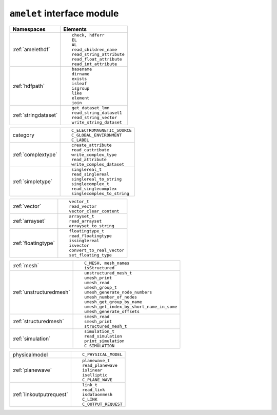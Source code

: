 ``amelet`` interface module
==============================

+---------------------------+------------------------------------------------------+
| Namespaces                | Elements                                             |
+===========================+======================================================+
| :ref:`amelethdf`          |::                                                    |
|                           |                                                      |
|                           |     check, hdferr                                    |
|                           |     EL                                               | 
|                           |     AL                                               |
|                           |     read_children_name                               |
|                           |     read_string_attribute                            |
|                           |     read_float_attribute                             |
|                           |     read_int_attribute                               |
+---------------------------+------------------------------------------------------+
| :ref:`hdfpath`            |::                                                    |
|                           |                                                      |
|                           |    basename                                          |
|                           |    dirname                                           |
|                           |    exists                                            |
|                           |    isleaf                                            |
|                           |    isgroup                                           |
|                           |    like                                              |
|                           |    element                                           |
|                           |    join                                              |
+---------------------------+------------------------------------------------------+
| :ref:`stringdataset`      |::                                                    |
|                           |                                                      |
|                           |    get_dataset_lmn                                   |
|                           |    read_string_dataset1                              |
|                           |    read_string_vector                                |
|                           |    write_string_dataset                              |
+---------------------------+------------------------------------------------------+

+---------------------------+------------------------------------------------------+
| category                  |::                                                    |
|                           |                                                      |
|                           |    C_ELECTROMAGNETIC_SOURCE                          |
|                           |    C_GLOBAL_ENVIRONMENT                              |
|                           |    C_LABEL                                           |
+---------------------------+------------------------------------------------------+
| :ref:`complextype`        |::                                                    |
|                           |                                                      |
|                           |    create_attribute                                  |
|                           |    read_cattribute                                   |
|                           |    write_complex_type                                |
|                           |    read_attribute                                    |
|                           |    write_complex_dataset                             |
+---------------------------+------------------------------------------------------+
| :ref:`simpletype`         |::                                                    |
|                           |                                                      |
|                           |    singlereal_t                                      |
|                           |    read_singlereal                                   |
|                           |    singlereal_to_string                              |
|                           |    singlecomplex_t                                   |
|                           |    read_singlecomplex                                |
|                           |    singlecomplex_to_string                           |
+---------------------------+------------------------------------------------------+

+---------------------------+------------------------------------------------------+
| :ref:`vector`             |::                                                    |
|                           |                                                      |
|                           |    vector_t                                          |
|                           |    read_vector                                       |
|                           |    vector_clear_content                              |
+---------------------------+------------------------------------------------------+
| :ref:`arrayset`           |::                                                    |
|                           |                                                      |
|                           |    arrayset_t                                        |
|                           |    read_arrayset                                     |
|                           |    arrayset_to_string                                |
+---------------------------+------------------------------------------------------+
| :ref:`floatingtype`       |::                                                    |
|                           |                                                      |
|                           |    floatingtype_t                                    |
|                           |    read_floatingtype                                 |
|                           |    issinglereal                                      |
|                           |    isvector                                          |
|                           |    convert_to_real_vector                            |
|                           |    set_floating_type                                 |
+---------------------------+------------------------------------------------------+

+---------------------------+------------------------------------------------------+
| :ref:`mesh`               |::                                                    |
|                           |                                                      |
|                           |    C_MESH, mesh_names                                |
|                           |    isStructured                                      |
+---------------------------+------------------------------------------------------+
| :ref:`unstructuredmesh`   |::                                                    |
|                           |                                                      |
|                           |    unstructured_mesh_t                               |
|                           |    umesh_print                                       |
|                           |    umesh_read                                        |
|                           |    umesh_group_t                                     |
|                           |    umesh_generate_node_numbers                       |
|                           |    umesh_number_of_nodes                             |
|                           |    umesh_get_group_by_name                           |
|                           |    umesh_get_index_by_short_name_in_some             |
|                           |    umesh_generate_offsets                            |
+---------------------------+------------------------------------------------------+
| :ref:`structuredmesh`     |::                                                    |
|                           |                                                      |
|                           |    smesh_read                                        |
|                           |    smesh_print                                       |
|                           |    structured_mesh_t                                 |
+---------------------------+------------------------------------------------------+
| :ref:`simulation`         |::                                                    |
|                           |                                                      |
|                           |    simulation_t                                      |
|                           |    read_simulation                                   |
|                           |    print_simulation                                  |
|                           |    C_SIMULATION                                      |
+---------------------------+------------------------------------------------------+

+---------------------------+------------------------------------------------------+
| physicalmodel             |::                                                    |
|                           |                                                      |
|                           |    C_PHYSICAL_MODEL                                  |
+---------------------------+------------------------------------------------------+
| :ref:`planewave`          |::                                                    |
|                           |                                                      |
|                           |    planewave_t                                       |
|                           |    read_planewave                                    |
|                           |    islinear                                          |
|                           |    iselliptic                                        |
|                           |    C_PLANE_WAVE                                      |
+---------------------------+------------------------------------------------------+
| :ref:`linkoutputrequest`  |::                                                    |
|                           |                                                      |
|                           |    link_t                                            |
|                           |    read_link                                         | 
|                           |    isdataonmesh                                      |
|                           |    C_LINK                                            |
|                           |    C_OUTPUT_REQUEST                                  |
+---------------------------+------------------------------------------------------+

